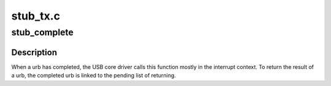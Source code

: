 .. -*- coding: utf-8; mode: rst -*-

=========
stub_tx.c
=========


.. _`stub_complete`:

stub_complete
=============

.. c:function:: void stub_complete (struct urb *urb)

    completion handler of a usbip urb

    :param struct urb \*urb:
        pointer to the urb completed



.. _`stub_complete.description`:

Description
-----------

When a urb has completed, the USB core driver calls this function mostly in
the interrupt context. To return the result of a urb, the completed urb is
linked to the pending list of returning.


